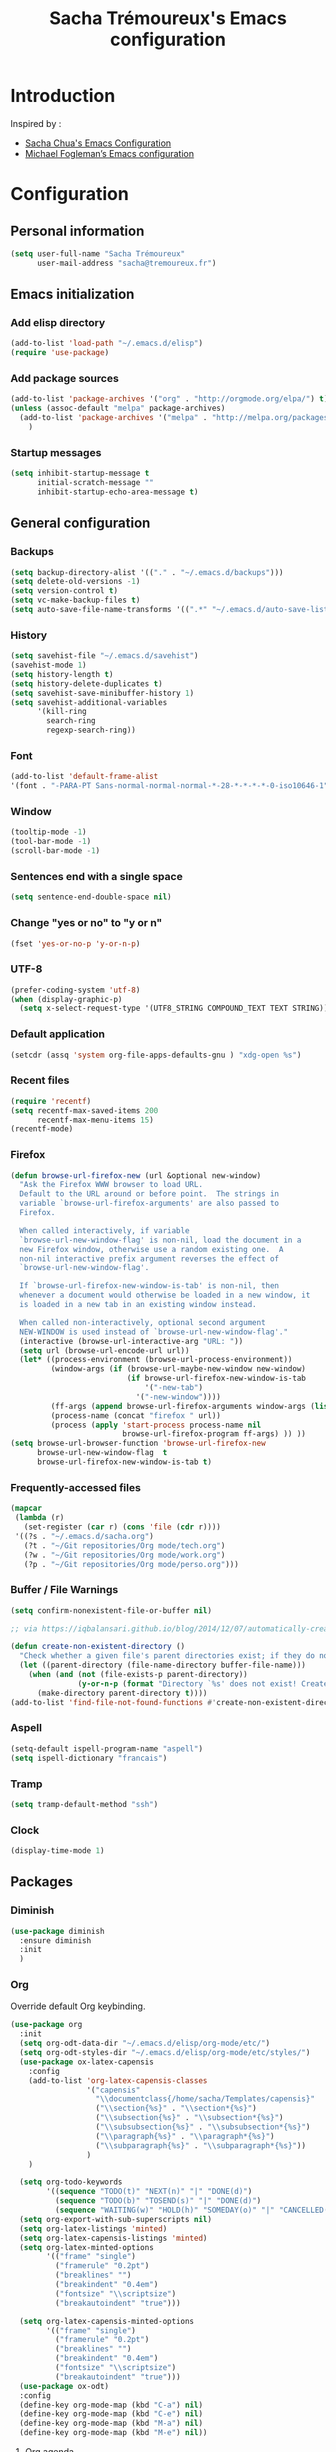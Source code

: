 #+TITLE: Sacha Trémoureux's Emacs configuration
#+OPTIONS: toc:4 h:4

* Introduction
  Inspired by :

  - [[http://pages.sachachua.com/.emacs.d/Sacha.html][Sacha Chua's Emacs Configuration]]
  - [[https://github.com/mwfogleman/config/blob/master/home/.emacs.d/michael.org][Michael Fogleman’s Emacs configuration]]

* Configuration
** Personal information

   #+BEGIN_SRC emacs-lisp
  (setq user-full-name "Sacha Trémoureux"
        user-mail-address "sacha@tremoureux.fr")
   #+END_SRC

** Emacs initialization
*** Add elisp directory

    #+BEGIN_SRC emacs-lisp
(add-to-list 'load-path "~/.emacs.d/elisp")
(require 'use-package)
    #+END_SRC

*** Add package sources

    #+BEGIN_SRC emacs-lisp
  (add-to-list 'package-archives '("org" . "http://orgmode.org/elpa/") t)
  (unless (assoc-default "melpa" package-archives)
    (add-to-list 'package-archives '("melpa" . "http://melpa.org/packages/") t)
      )
    #+END_SRC

*** Startup messages
    #+BEGIN_SRC emacs-lisp
  (setq inhibit-startup-message t
        initial-scratch-message ""
        inhibit-startup-echo-area-message t)
    #+END_SRC

** General configuration
*** Backups
    #+BEGIN_SRC emacs-lisp
(setq backup-directory-alist '(("." . "~/.emacs.d/backups")))
(setq delete-old-versions -1)
(setq version-control t)
(setq vc-make-backup-files t)
(setq auto-save-file-name-transforms '((".*" "~/.emacs.d/auto-save-list/" t)))
    #+END_SRC

*** History
    #+BEGIN_SRC emacs-lisp
  (setq savehist-file "~/.emacs.d/savehist")
  (savehist-mode 1)
  (setq history-length t)
  (setq history-delete-duplicates t)
  (setq savehist-save-minibuffer-history 1)
  (setq savehist-additional-variables
        '(kill-ring
          search-ring
          regexp-search-ring))
    #+END_SRC
*** Font
    #+BEGIN_SRC emacs-lisp
(add-to-list 'default-frame-alist
'(font . "-PARA-PT Sans-normal-normal-normal-*-28-*-*-*-*-0-iso10646-1"))
    #+END_SRC
*** Window
    #+BEGIN_SRC emacs-lisp
  (tooltip-mode -1)
  (tool-bar-mode -1)
  (scroll-bar-mode -1)
    #+END_SRC
*** Sentences end with a single space
    #+BEGIN_SRC emacs-lisp
  (setq sentence-end-double-space nil)
    #+END_SRC

*** Change "yes or no" to "y or n"
    #+BEGIN_SRC emacs-lisp
(fset 'yes-or-no-p 'y-or-n-p)
    #+END_SRC

*** UTF-8
    #+BEGIN_SRC emacs-lisp
  (prefer-coding-system 'utf-8)
  (when (display-graphic-p)
    (setq x-select-request-type '(UTF8_STRING COMPOUND_TEXT TEXT STRING)))
    #+END_SRC

*** Default application
    #+BEGIN_SRC emacs-lisp
(setcdr (assq 'system org-file-apps-defaults-gnu ) "xdg-open %s")
    #+END_SRC
*** Recent files
    #+BEGIN_SRC emacs-lisp
  (require 'recentf)
  (setq recentf-max-saved-items 200
        recentf-max-menu-items 15)
  (recentf-mode)
    #+END_SRC
*** Firefox
    #+BEGIN_SRC emacs-lisp
  (defun browse-url-firefox-new (url &optional new-window)
    "Ask the Firefox WWW browser to load URL.
    Default to the URL around or before point.  The strings in
    variable `browse-url-firefox-arguments' are also passed to
    Firefox.

    When called interactively, if variable
    `browse-url-new-window-flag' is non-nil, load the document in a
    new Firefox window, otherwise use a random existing one.  A
    non-nil interactive prefix argument reverses the effect of
    `browse-url-new-window-flag'.

    If `browse-url-firefox-new-window-is-tab' is non-nil, then
    whenever a document would otherwise be loaded in a new window, it
    is loaded in a new tab in an existing window instead.

    When called non-interactively, optional second argument
    NEW-WINDOW is used instead of `browse-url-new-window-flag'."
    (interactive (browse-url-interactive-arg "URL: "))
    (setq url (browse-url-encode-url url))
    (let* ((process-environment (browse-url-process-environment))
           (window-args (if (browse-url-maybe-new-window new-window)
                            (if browse-url-firefox-new-window-is-tab
                                '("-new-tab")
                              '("-new-window"))))
           (ff-args (append browse-url-firefox-arguments window-args (list url)))
           (process-name (concat "firefox " url))
           (process (apply 'start-process process-name nil
                           browse-url-firefox-program ff-args) )) ))
  (setq browse-url-browser-function 'browse-url-firefox-new
        browse-url-new-window-flag  t
        browse-url-firefox-new-window-is-tab t)
    #+END_SRC
*** Frequently-accessed files
    #+BEGIN_SRC emacs-lisp 
  (mapcar
   (lambda (r)
     (set-register (car r) (cons 'file (cdr r))))
   '((?s . "~/.emacs.d/sacha.org")
     (?t . "~/Git repositories/Org mode/tech.org")
     (?w . "~/Git repositories/Org mode/work.org")
     (?p . "~/Git repositories/Org mode/perso.org")))
    #+END_SRC
*** Buffer / File Warnings

    #+BEGIN_SRC emacs-lisp
  (setq confirm-nonexistent-file-or-buffer nil)

  ;; via https://iqbalansari.github.io/blog/2014/12/07/automatically-create-parent-directories-on-visiting-a-new-file-in-emacs/

  (defun create-non-existent-directory ()
    "Check whether a given file's parent directories exist; if they do not, offer to create them."
    (let ((parent-directory (file-name-directory buffer-file-name)))
      (when (and (not (file-exists-p parent-directory))
                 (y-or-n-p (format "Directory `%s' does not exist! Create it?" parent-directory)))
        (make-directory parent-directory t))))
  (add-to-list 'find-file-not-found-functions #'create-non-existent-directory)
    #+END_SRC
*** Aspell
    #+BEGIN_SRC emacs-lisp
(setq-default ispell-program-name "aspell")
(setq ispell-dictionary "francais")
    #+END_SRC
*** Tramp
    #+BEGIN_SRC emacs-lisp
  (setq tramp-default-method "ssh")
    #+END_SRC

*** Clock
    #+BEGIN_SRC emacs-lisp
  (display-time-mode 1)
    #+END_SRC
** Packages

*** Diminish
    #+BEGIN_SRC emacs-lisp
  (use-package diminish
    :ensure diminish
    :init
    )

    #+END_SRC
*** Org
    
    Override default Org keybinding.

    #+BEGIN_SRC emacs-lisp
  (use-package org
    :init
    (setq org-odt-data-dir "~/.emacs.d/elisp/org-mode/etc/")
    (setq org-odt-styles-dir "~/.emacs.d/elisp/org-mode/etc/styles/")
    (use-package ox-latex-capensis
      :config
      (add-to-list 'org-latex-capensis-classes
                   '("capensis"
                     "\\documentclass{/home/sacha/Templates/capensis}"
                     ("\\section{%s}" . "\\section*{%s}")
                     ("\\subsection{%s}" . "\\subsection*{%s}")
                     ("\\subsubsection{%s}" . "\\subsubsection*{%s}")
                     ("\\paragraph{%s}" . "\\paragraph*{%s}")
                     ("\\subparagraph{%s}" . "\\subparagraph*{%s}"))
                   )
      )

    (setq org-todo-keywords
          '((sequence "TODO(t)" "NEXT(n)" "|" "DONE(d)")
            (sequence "TODO(b)" "TOSEND(s)" "|" "DONE(d)")
            (sequence "WAITING(w)" "HOLD(h)" "SOMEDAY(o)" "|" "CANCELLED(c)")))
    (setq org-export-with-sub-superscripts nil)
    (setq org-latex-listings 'minted)
    (setq org-latex-capensis-listings 'minted)
    (setq org-latex-minted-options
          '(("frame" "single")
            ("framerule" "0.2pt")         
            ("breaklines" "")
            ("breakindent" "0.4em")
            ("fontsize" "\\scriptsize")
            ("breakautoindent" "true")))

    (setq org-latex-capensis-minted-options
          '(("frame" "single")
            ("framerule" "0.2pt")
            ("breaklines" "")
            ("breakindent" "0.4em")
            ("fontsize" "\\scriptsize")
            ("breakautoindent" "true")))
    (use-package ox-odt)
    :config
    (define-key org-mode-map (kbd "C-a") nil)
    (define-key org-mode-map (kbd "C-e") nil)
    (define-key org-mode-map (kbd "M-a") nil)
    (define-key org-mode-map (kbd "M-e") nil))
    #+END_SRC

**** Org agenda
     #+BEGIN_SRC emacs-lisp
  (setq org-agenda-files (list "~/Git repositories/Org mode/perso.org"
                               "~/Git repositories/Org mode/tech.org" 
                               "~/Git repositories/Org mode/work.org"))
  (setq org-agenda-todo-ignore-scheduled t)
  (setq org-agenda-skip-scheduled-if-done t)
  (setq org-agenda-skip-deadline-if-done t)
  (setq org-agenda-start-on-weekday nil)

  (defun org-archive-done-tasks ()
    "Archive finished or cancelled tasks."
    (interactive)
    (org-map-entries
     (lambda ()
       (org-archive-subtree)
       (setq org-map-continue-from (outline-previous-heading)))
     "TODO=\"DONE\"|TODO=\"CANCELLED\"" (if (org-before-first-heading-p) 'file 'tree)))

  (define-key org-mode-map (kbd "C-x à") 'org-archive-done-tasks)
     #+END_SRC
*** Undo Tree
    #+BEGIN_SRC emacs-lisp
  (use-package undo-tree
    :ensure undo-tree
    :diminish undo-tree-mode
    :init 
    (progn
      (global-undo-tree-mode)
      (setq undo-tree-mode-lighter "UT")
    )
  )
    #+END_SRC

*** Helm

    #+BEGIN_SRC emacs-lisp
  (use-package helm
    :ensure helm
    :init
    (progn 
      (require 'helm-config) 
      (helm-mode))
    :bind
    (("M-=" . helm-do-grep))
    :config
    (define-key helm-map (kbd "M-u") 'helm-previous-line)
    (define-key helm-map (kbd "M-i") 'helm-next-line)
    (define-key helm-map (kbd "<tab>") 'helm-execute-persistent-action)
    (define-key helm-map (kbd "C-i") 'helm-execute-persistent-action)
    (define-key helm-map (kbd "C-j") 'helm-select-action)
    :diminish helm-mode)
    #+END_SRC

*** Helm Swoop

    #+BEGIN_SRC emacs-lisp
  (use-package helm-swoop
    :ensure helm-swoop
    :bind
    (("C-s" . helm-swoop)
     ("C-S-s" . helm-multi-swoop-all))
    :config
    (define-key helm-swoop-map (kbd "M-u") 'helm-previous-line)
    (define-key helm-swoop-map (kbd "M-i") 'helm-next-line)
    (define-key helm-swoop-map (kbd "M-e") 'helm-multi-swoop-all-from-helm-swoop)
    (setq helm-swoop-pre-input-function
          (lambda () ""))
    )
    #+END_SRC

*** Auctex

    #+BEGIN_SRC emacs-lisp
  (use-package tex-site
    :ensure auctex
		:config
		(setq LaTeX-command "latex -shell-escape -synctex=1"))
    #+END_SRC

*** Yasnippet

    #+BEGIN_SRC emacs-lisp
  (use-package yasnippet
    :ensure yasnippet
    :diminish yas-minor-mode
    :config
    (setq yas-snippet-dirs '("~/.emacs.d/elisp/snippets" yas-installed-snippets-dir))
    (yas-global-mode 1))
    #+END_SRC

*** Dash

    #+BEGIN_SRC emacs-lisp
  (use-package dash
     :ensure dash
     :init
  )
    #+END_SRC

*** Magit

    #+BEGIN_SRC emacs-lisp
  (use-package magit
    :load-path "~/.emacs.d/elisp/magit/lisp/"
    :init
    :bind
    (("C-x g" . magit-status))
    :config

    (with-eval-after-load 'info
      (info-initialize)
      (add-to-list 'Info-directory-list
                   "~/.emacs.d/elisp/magit/Documentation/")))
    #+END_SRC

*** Gnuplot

    #+BEGIN_SRC emacs-lisp
  (setq gnuplot-program "/usr/bin/gnuplot")
  (use-package gnuplot-mode
    :ensure gnuplot-mode
    :init
    )

  (use-package gnuplot
    :ensure gnuplot
    :init
    )
    #+END_SRC

*** Theme
    #+BEGIN_SRC emacs-lisp
(use-package material-theme
  :ensure material-theme
  :init
  :config
    (if (daemonp)
        (add-hook 'after-make-frame-functions
                  (lambda (frame)
                    (select-frame frame)
                    (load-theme 'material t)))
      (load-theme 'material t))  
  (use-package powerline
    :ensure powerline
    :init
    :config
    (load-file "~/.emacs.d/theming.el")
    (setq powerline-default-separator 'curve)
    (setq powerline-height 20)
    (powerline-spacemacs-imitation-theme)))
    #+END_SRC

** Email
*** mu4e

    #+BEGIN_SRC emacs-lisp
      (use-package mu4e
        :load-path "~/.emacs.d/elisp/mu/mu4e"
        :init
        (require 'mu4e-contrib)
        (setq mu4e-html2text-command 'mu4e-shr2text)

        (setq mu4e-mu-binary "~/.emacs.d/elisp/mu/mu/mu"
              mu4e-maildir "~/Mails"
              mu4e-drafts-folder "/Drafts"
              mu4e-sent-folder "/Sent"
              mu4e-trash-folder "/Trash"
              mu4e-refile-folder "/Archives"
              mu4e-get-mail-command "offlineimap"
              mu4e-update-interval 900
              message-signature "Sacha Trémoureux - <sacha@tremoureux.fr>\nAdministrateur Systèmes et Réseaux\n+33 (0)7 86 46 93 68\n\nCAPENSIS - Solutions Linux\nhttp://www.capensis.fr\n\nAgence Ouest\n67, Rue Ernest Sauvestre\n44400 REZÉ"
              mu4e-compose-signature "Sacha Trémoureux - <sacha@tremoureux.fr>\nAdministrateur Systèmes et Réseaux\n+33 (0)7 86 46 93 68\n\nCAPENSIS - Solutions Linux\nhttp://www.capensis.fr\n\nAgence Ouest\n67, Rue Ernest Sauvestre\n44400 REZÉ"
              )

        (setq mu4e-bookmarks
              '( ("flag:unread AND NOT flag:trashed AND NOT maildir:\"/rss\"" "Unread messages"      ?u)
                 ("date:today..now  AND NOT maildir:\"/rss\""                  "Today's messages"     ?t)
                 ("date:7d..now  AND NOT maildir:\"/rss\""                     "Last 7 days"          ?w)
                 ("maildir:\"/INBOX\""                     "Inbox"          ?p)
                 ("maildir:\"/rss\""                     "Feeds"          ?d)
                 ("flag:unread  AND maildir:\"/rss\""                     "Unread feeds"          ?r)
                 ("date:1h..now  AND maildir:\"/rss\""                     "Last hour feeds"          ?l)
                 ("date:today..now  AND maildir:\"/rss\""                     "Today's feeds"          ?s)))
        (use-package smtpmail
          :init
    
          (setq auth-sources '("~/Documents/Security/mails/authinfo.gpg" "~/.authinfo.gpg" "~/.authinfo" "~/.netrc"))
          (setq message-send-mail-function 'smtpmail-send-it
                smtpmail-stream-type 'starttls
                smtpmail-smtp-server "smtp.beastie.eu"
                smtpmail-smtp-service 587
                smtpmail-queue-mail nil
                smtpmail-queue-dir "~/Mails/queue/cur"
                ))
        :config
        (add-to-list 'mu4e-view-actions
                     '("ViewInBrowser" . mu4e-action-view-in-browser) t)
        (add-hook 'mu4e-compose-mode-hook 'turn-on-orgstruct)
        (add-hook 'mu4e-compose-mode-hook 'auto-fill-mode)
        )
    #+END_SRC

** Key Bindings
*** Basic operations

    I use a special keyboard layout intended for the French language: [[http://bepo.fr][Bépo]]. I am trying to have some ergonomic keybinds with basic operations in Emacs.

    #+BEGIN_SRC emacs-lisp
  (bind-keys ("M-a" . backward-char)
             ("M-i" . next-line)
             ("M-u" . previous-line)
             ("M-e" . forward-char)
             ("C-a" . backward-word)
             ("C-e" . forward-word)
             ("M-b" . beginning-of-line)
             ("M-o" . end-of-line)
             ("M-." . scroll-up)
             ("M-y" . scroll-down)
             ("C-b" . beginning-of-buffer)
             ("C-w" . end-of-buffer)
             ("M-é" . backward-paragraph)
             ("M-p" . forward-paragraph)
             ("M-c" . kill-line)
             ("C-c" . kill-sentence)
             ("M-t" . delete-char)
             ("C-t" . kill-word)
             ("M-v" . undo-tree-undo)
             ("M-d" . undo-tree-redo)
             ("C-v" . undo-tree-switch-branch)
             ("M-g" . save-buffers-kill-terminal)
             ("M-q" . save-buffer)
             ("M-+" . set-mark-command)
             ("M--" . mark-whole-buffer)
             ("M-j" . kill-ring-save)
             ("M-n" . yank)
             ("C-S-c" . clipboard-kill-ring-save)
             ("C-S-x" . clipboard-kill-region)
             ("C-S-v" . clipboard-yank)
             ("M-m" . yank-pop)
             ("M-f" . kill-region)
             ("M-," . universal-argument)
             ("M-h" . goto-line)
             ("M-z" . shell-command)
             ("M-$" . other-window)
             ("M-\"" . split-window-right)
             ("M-«" . split-window-below)
             ("M-»" . delete-other-windows)
             ("M-(" . delete-window)
             ("RET" . newline-and-indent)
             ("C-j" . newline-and-indent))
  (define-key minibuffer-local-map (kbd "C-p") 'next-complete-history-element)
  (define-key minibuffer-local-map (kbd "M-n") 'yank)
    #+END_SRC
*** Other keybinds

    #+BEGIN_SRC emacs-lisp
  (bind-keys ("C-x a" . org-agenda)
             ("C-x j" . mu4e))
    #+END_SRC
** Coding
*** Tab width
    #+BEGIN_SRC emacs-lisp
  (setq-default tab-width 2)
  (setq-default indent-tabs-mode nil)
  (defvaralias 'c-basic-offset 'tab-width)
  (defvaralias 'css-indent-offset 'tab-width)
    #+END_SRC

*** Column number
    #+BEGIN_SRC emacs-lisp
  (column-number-mode 1)
    #+END_SRC


